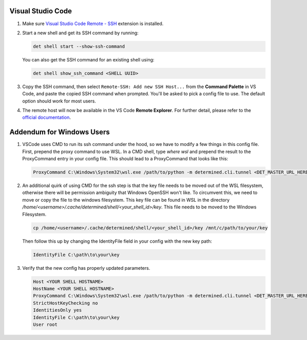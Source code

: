 .. _vscode:

####################
 Visual Studio Code
####################

#. Make sure `Visual Studio Code Remote - SSH
   <https://marketplace.visualstudio.com/items?itemName=ms-vscode-remote.remote-ssh>`__ extension is
   installed.

#. Start a new shell and get its SSH command by running:

   .. code::

      det shell start --show-ssh-command

   You can also get the SSH command for an existing shell using:

   .. code::

      det shell show_ssh_command <SHELL UUID>

#. Copy the SSH command, then select ``Remote-SSH: Add new SSH Host...`` from the **Command
   Palette** in VS Code, and paste the copied SSH command when prompted. You'll be asked to pick a
   config file to use. The default option should work for most users.

#. The remote host will now be available in the VS Code **Remote Explorer**. For further detail,
   please refer to the `official documentation <https://code.visualstudio.com/docs/remote/ssh>`__.

############################
 Addendum for Windows Users
############################

#. VSCode uses CMD to run its ssh command under the hood, so we have to modify a few things in this
   config file. First, prepend the proxy command to use WSL. In a CMD shell, type `where wsl` and
   prepend the result to the ProxyCommand entry in your config file. This should lead to a
   ProxyCommand that looks like this:

   .. code::

      ProxyCommand C:\Windows\System32\wsl.exe /path/to/python -m determined.cli.tunnel <DET_MASTER_URL_HERE> %h

#. An additional quirk of using CMD for the ssh step is that the key file needs to be moved out of
   the WSL filesystem, otherwise there will be permission ambiguity that Windows OpenSSH won't like.
   To circumvent this, we need to move or copy the file to the windows filesystem. This key file can
   be found in WSL in the directory `/home/<username>/.cache/determined/shell/<your_shell_id>/key`.
   This file needs to be moved to the Windows Filesystem.

   .. code::

      cp /home/<username>/.cache/determined/shell/<your_shell_id>/key /mnt/c/path/to/your/key

   Then follow this up by changing the IdentityFile field in your config with the new key path:

   .. code::

      IdentityFile C:\path\to\your\key

#. Verify that the new config has properly updated parameters.

   .. code::

      Host <YOUR SHELL HOSTNAME>
      HostName <YOUR SHELL HOSTNAME>
      ProxyCommand C:\Windows\System32\wsl.exe /path/to/python -m determined.cli.tunnel <DET_MASTER_URL_HERE> %h
      StrictHostKeyChecking no
      IdentitiesOnly yes
      IdentityFile C:\path\to\your\key
      User root
